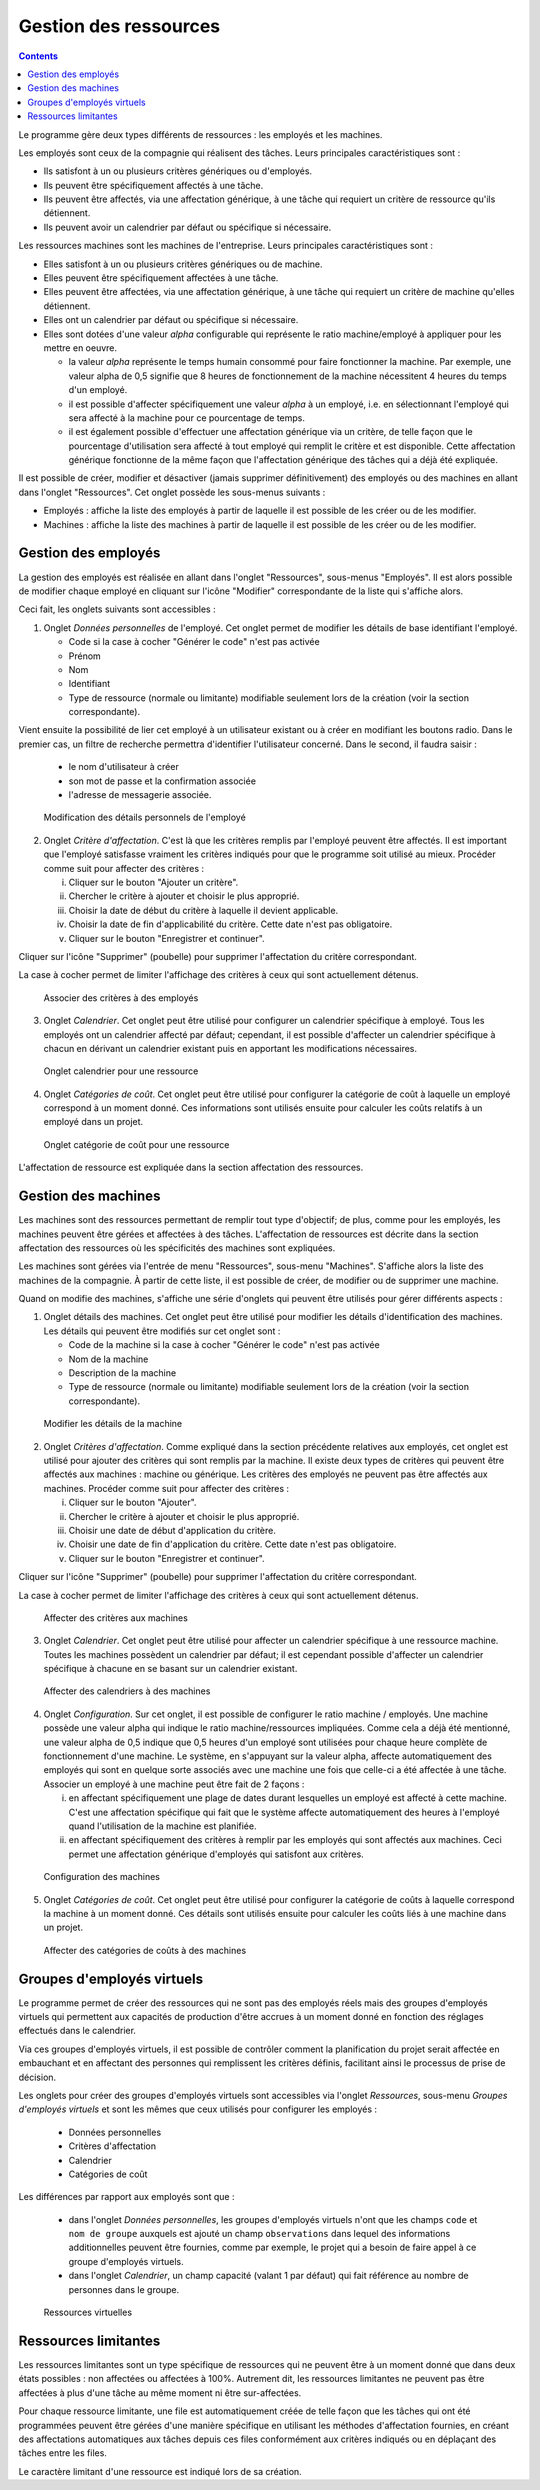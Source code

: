 Gestion des ressources
#######################

.. _recursos:
.. contents::

Le programme gère deux types différents de ressources : les employés et les machines.

Les employés sont ceux de la compagnie qui réalisent des tâches. Leurs principales caractéristiques sont :

* Ils satisfont à un ou plusieurs critères génériques ou d'employés.
* Ils peuvent être spécifiquement affectés à une tâche.
* Ils peuvent être affectés, via une affectation générique, à une tâche qui requiert un critère de ressource qu'ils détiennent.
* Ils peuvent avoir un calendrier par défaut ou spécifique si nécessaire.

Les ressources machines sont les machines de l'entreprise. Leurs principales caractéristiques sont :

* Elles satisfont à un ou plusieurs critères génériques ou de machine.
* Elles peuvent être spécifiquement affectées à une tâche.
* Elles peuvent être affectées, via une affectation générique, à une tâche qui requiert un critère de machine qu'elles détiennent.
* Elles ont un calendrier par défaut ou spécifique si nécessaire.
* Elles sont dotées d'une valeur *alpha* configurable qui représente le ratio machine/employé à appliquer pour les mettre en oeuvre.

  * la valeur *alpha* représente le temps humain consommé pour faire fonctionner la machine. Par exemple, une valeur alpha de 0,5 signifie que 8 heures de fonctionnement de la machine nécessitent 4 heures du temps d'un employé.
  * il est possible d'affecter spécifiquement une valeur *alpha* à un employé, i.e. en sélectionnant l'employé qui sera affecté à la machine pour ce pourcentage de temps.
  * il est également possible d'effectuer une affectation générique via un critère, de telle façon que le pourcentage d'utilisation sera affecté à tout employé qui remplit le critère et est disponible. Cette affectation générique fonctionne de la même façon que l'affectation générique des tâches qui a déjà été expliquée.

Il est possible de créer, modifier et désactiver (jamais supprimer définitivement) des employés ou des machines en allant dans l'onglet "Ressources". Cet onglet possède les sous-menus suivants :

* Employés : affiche la liste des employés à partir de laquelle il est possible de les créer ou de les modifier.
* Machines : affiche la liste des machines à partir de laquelle il est possible de les créer ou de les modifier.

Gestion des employés
====================

La gestion des employés est réalisée en allant dans l'onglet "Ressources", sous-menus "Employés". Il est alors possible de modifier chaque employé en cliquant sur l'icône "Modifier" correspondante de la liste qui s'affiche alors.

Ceci fait, les onglets suivants sont accessibles :

1) Onglet *Données personnelles* de l'employé. Cet onglet permet de modifier les détails de base identifiant l'employé.

   * Code si la case à cocher "Générer le code" n'est pas activée
   * Prénom
   * Nom
   * Identifiant
   * Type de ressource (normale ou limitante) modifiable seulement lors de la création (voir la section correspondante).

Vient ensuite la possibilité de lier cet employé à un utilisateur existant ou à créer en modifiant les boutons radio.
Dans le premier cas, un filtre de recherche permettra d'identifier l'utilisateur concerné. Dans le second, il faudra saisir :

   * le nom d'utilisateur à créer
   * son mot de passe et la confirmation associée
   * l'adresse de messagerie associée.


.. figure:: images/worker-personal-data.png
   :scale: 50

   Modification des détails personnels de l'employé

2) Onglet *Critère d'affectation*. C'est là que les critères remplis par l'employé peuvent être affectés. Il est important que l'employé satisfasse vraiment les critères indiqués pour que le programme soit utilisé au mieux. Procéder comme suit pour affecter des critères :

   i. Cliquer sur le bouton "Ajouter un critère".

   ii. Chercher le critère à ajouter et choisir le plus approprié.

   iii. Choisir la date de début du critère à laquelle il devient applicable.

   iv. Choisir la date de fin d'applicabilité du critère. Cette date n'est pas obligatoire.

   v. Cliquer sur le bouton "Enregistrer et continuer".

Cliquer sur l'icône "Supprimer" (poubelle) pour supprimer l'affectation du critère correspondant.

La case à cocher permet de limiter l'affichage des critères à ceux qui sont actuellement détenus.

.. figure:: images/worker-criterions.png
   :scale: 50

   Associer des critères à des employés

3) Onglet *Calendrier*. Cet onglet peut être utilisé pour configurer un calendrier spécifique à employé. Tous les employés ont un calendrier affecté par défaut; cependant, il est possible d'affecter un calendrier spécifique à chacun en dérivant un calendrier existant puis en apportant les modifications nécessaires.

.. figure:: images/worker-calendar.png
   :scale: 50

   Onglet calendrier pour une ressource

4) Onglet *Catégories de coût*. Cet onglet peut être utilisé pour configurer la catégorie de coût à laquelle un employé correspond à un moment donné. Ces informations sont utilisés ensuite pour calculer les coûts relatifs à un employé dans un projet.

.. figure:: images/worker-costcategory.png
   :scale: 50

   Onglet catégorie de coût pour une ressource

L'affectation de ressource est expliquée dans la section affectation des ressources.

Gestion des machines
====================

Les machines sont des ressources permettant de remplir tout type d'objectif; de plus, comme pour les employés, les machines peuvent être gérées et affectées à des tâches. L'affectation de ressources est décrite dans la section affectation des ressources où les spécificités des machines sont expliquées.

Les machines sont gérées via l'entrée de menu "Ressources", sous-menu "Machines". S'affiche alors la liste des machines de la compagnie. À partir de cette liste, il est possible de créer, de modifier ou de supprimer une machine.

Quand on modifie des machines, s'affiche une série d'onglets qui peuvent être utilisés pour gérer différents aspects :

1) Onglet détails des machines. Cet onglet peut être utilisé pour modifier les détails d'identification des machines. Les détails qui peuvent être modifiés sur cet onglet sont :

   * Code de la machine si la case à cocher "Générer le code" n'est pas activée
   * Nom de la machine
   * Description de la machine
   * Type de ressource (normale ou limitante) modifiable seulement lors de la création (voir la section correspondante).

.. figure:: images/machine-data.png
   :scale: 50

   Modifier les détails de la machine

2) Onglet *Critères d'affectation*. Comme expliqué dans la section précédente relatives aux employés, cet onglet est utilisé pour ajouter des critères qui sont remplis par la machine. Il existe deux types de critères qui peuvent être affectés aux machines : machine ou générique. Les critères des employés ne peuvent pas être affectés aux machines. Procéder comme suit pour affecter des critères :

   i. Cliquer sur le bouton "Ajouter".

   ii. Chercher le critère à ajouter et choisir le plus approprié.

   iii. Choisir une date de début d'application du critère.

   iv. Choisir une date de fin d'application du critère. Cette date n'est pas obligatoire.

   v. Cliquer sur le bouton "Enregistrer et continuer".

Cliquer sur l'icône "Supprimer" (poubelle) pour supprimer l'affectation du critère correspondant.

La case à cocher permet de limiter l'affichage des critères à ceux qui sont actuellement détenus.


.. figure:: images/machine-criterions.png
   :scale: 50
   
   Affecter des critères aux machines

3) Onglet *Calendrier*. Cet onglet peut être utilisé pour affecter un calendrier spécifique à une ressource machine. Toutes les machines possèdent un calendrier par défaut; il est cependant possible d'affecter un calendrier spécifique à chacune en se basant sur un calendrier existant.

.. figure:: images/machine-calendar.png
   :scale: 50

   Affecter des calendriers à des machines

4) Onglet *Configuration*. Sur cet onglet, il est possible de configurer le ratio machine / employés. Une machine possède une valeur alpha qui indique le ratio machine/ressources impliquées. Comme cela a déjà été mentionné, une valeur alpha de 0,5 indique que 0,5 heures d'un employé sont utilisées pour chaque heure complète de fonctionnement d'une machine. Le système, en s'appuyant sur la valeur alpha, affecte automatiquement des employés qui sont en quelque sorte associés avec une machine une fois que celle-ci a été affectée à une tâche. Associer un employé à une machine peut être fait de 2 façons :

   i. en affectant spécifiquement une plage de dates durant lesquelles un employé est affecté à cette machine. C'est une affectation spécifique qui fait que le système affecte automatiquement des heures à l'employé quand l'utilisation de la machine est planifiée.

   ii. en affectant spécifiquement des critères à remplir par les employés qui sont affectés aux machines. Ceci permet une affectation générique d'employés qui satisfont aux critères.

.. figure:: images/machine-configuration.png
   :scale: 50

   Configuration des machines

5) Onglet *Catégories de coût*. Cet onglet peut être utilisé pour configurer la catégorie de coûts à laquelle correspond la machine à un moment donné. Ces détails sont utilisés ensuite pour calculer les coûts liés à une machine dans un projet.

.. figure:: images/machine-costcategory.png
   :scale: 50

   Affecter des catégories de coûts à des machines

Groupes d'employés virtuels
===========================

Le programme permet de créer des ressources qui ne sont pas des employés réels mais des groupes d'employés virtuels qui permettent aux capacités de production d'être accrues à un moment donné en fonction des réglages effectués dans le calendrier.

Via ces groupes d'employés virtuels, il est possible de contrôler comment la planification du projet serait affectée en embauchant et en affectant des personnes qui remplissent les critères définis, facilitant ainsi le processus de prise de décision.

Les onglets pour créer des groupes d'employés virtuels sont accessibles via l'onglet *Ressources*, sous-menu *Groupes d'employés virtuels* et sont les mêmes que ceux utilisés pour configurer les employés :

   * Données personnelles
   * Critères d'affectation
   * Calendrier
   * Catégories de coût

Les différences par rapport aux employés sont que : 

   * dans l'onglet *Données personnelles*, les groupes d'employés virtuels n'ont que les champs ``code`` et ``nom de groupe`` auxquels est ajouté un champ ``observations`` dans lequel des informations additionnelles peuvent être fournies, comme par exemple, le projet qui a besoin de faire appel à ce groupe d'employés virtuels.
   * dans l'onglet *Calendrier*, un champ capacité (valant 1 par défaut) qui fait référence au nombre de personnes dans le groupe. 

.. figure:: images/virtual-resources.png
   :scale: 50

   Ressources virtuelles

Ressources limitantes
=====================

Les ressources limitantes sont un type spécifique de ressources qui ne peuvent être à un moment donné que dans deux états possibles : non affectées ou affectées à 100%. Autrement dit, les ressources limitantes ne peuvent pas être affectées à plus d'une tâche au même moment ni être sur-affectées.

Pour chaque ressource limitante, une file est automatiquement créée de telle façon que les tâches qui ont été programmées peuvent être gérées d'une manière spécifique en utilisant les méthodes d'affectation fournies, en créant des affectations automatiques aux tâches depuis ces files conformément aux critères indiqués ou en déplaçant des tâches entre les files.

Le caractère limitant d'une ressource est indiqué lors de sa création.
